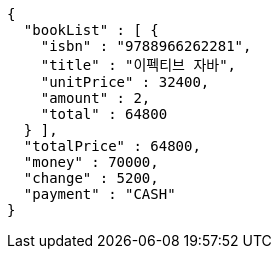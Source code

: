 [source,options="nowrap"]
----
{
  "bookList" : [ {
    "isbn" : "9788966262281",
    "title" : "이펙티브 자바",
    "unitPrice" : 32400,
    "amount" : 2,
    "total" : 64800
  } ],
  "totalPrice" : 64800,
  "money" : 70000,
  "change" : 5200,
  "payment" : "CASH"
}
----